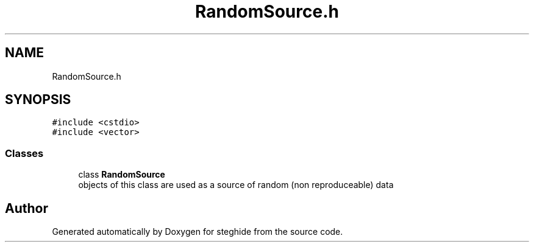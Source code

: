 .TH "RandomSource.h" 3 "Thu Aug 17 2017" "Version 0.5.1" "steghide" \" -*- nroff -*-
.ad l
.nh
.SH NAME
RandomSource.h
.SH SYNOPSIS
.br
.PP
\fC#include <cstdio>\fP
.br
\fC#include <vector>\fP
.br

.SS "Classes"

.in +1c
.ti -1c
.RI "class \fBRandomSource\fP"
.br
.RI "objects of this class are used as a source of random (non reproduceable) data "
.in -1c
.SH "Author"
.PP 
Generated automatically by Doxygen for steghide from the source code\&.
